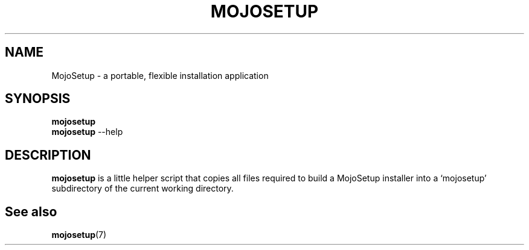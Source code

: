.TH MOJOSETUP "1" "October 2015"

.SH NAME
MojoSetup \- a portable, flexible installation application

.SH SYNOPSIS
.B mojosetup
.br
.B mojosetup \fR--help

.SH DESCRIPTION
.B mojosetup
is a little helper script that copies all files required to build a MojoSetup
installer into a `mojosetup' subdirectory of the current working directory.

.SH "See also"
.BR mojosetup (7)

